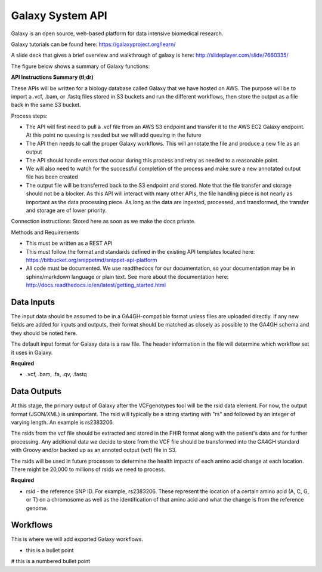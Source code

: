 Galaxy System API
!!!!!!!!!!!!!!!!!!!

Galaxy is an open source, web-based platform for data intensive biomedical research.

Galaxy tutorials can be found here: https://galaxyproject.org/learn/

A slide deck that gives a brief overview and walkthrough of galaxy is here: http://slideplayer.com/slide/7660335/

The figure below shows a summary of Galaxy functions:

.. image:: /_static/Galaxy-summary.png

**API Instructions Summary (tl;dr)**

These APIs will be written for a biology database called Galaxy that we have hosted on AWS. The purpose will be to import a .vcf, .bam, or .fastq files stored in S3 buckets and run the different workflows, then store the output as a file back in the same S3 bucket.

.. image:: /_static/Galaxy-process.png

Process steps:

* The API will first need to pull a .vcf file from an AWS S3 endpoint and transfer it to the AWS EC2 Galaxy endpoint. At this point no queuing is needed but we will add queuing in the future
* The API then needs to call the proper Galaxy workflows. This will annotate the file and produce a new file as an output
* The API should handle errors that occur during this process and retry as needed to a reasonable point. 
* We will also need to watch for the successful completion of the process and make sure a new annotated output file has been created
* The output file will be transferred back to the S3 endpoint and stored. Note that the file transfer and storage should not be a blocker. As this API will interact with many other APIs, the file handling piece is not nearly as important as the data processing piece. As long as the data are ingested, processed, and transformed, the transfer and storage are of lower priority.

Connection instructions:
Stored here as soon as we make the docs private.

Methods and Requirements

* This must be written as a REST API
* This must follow the format and standards defined in the existing API templates located here: https://bitbucket.org/snippetmd/snippet-api-platform
* All code must be documented. We use readthedocs for our documentation, so your documentation may be in sphinx/markdown language or plain text. See more about the documentation here: http://docs.readthedocs.io/en/latest/getting_started.html


**Data Inputs**
@@@@@@@@@@@@@@@

The input data should be assumed to be in a GA4GH-compatible format unless files are uploaded directly. If any new fields are added for inputs and outputs, their format should be matched as closely as possible to the GA4GH schema and they should be noted here. 

The default input format for Galaxy data is a raw file. The header information in the file will determine which workflow set it uses in Galaxy.

**Required**

* .vcf, .bam, .fa, .qv, .fastq

**Data Outputs**
@@@@@@@@@@@@@@@@

At this stage, the primary output of Galaxy after the VCFgenotypes tool will be the rsid data element. For now, the output format (JSON/XML) is unimportant. The rsid will typically be a string starting with "rs" and followed by an integer of varying length. An example is rs2383206. 

The rsids from the vcf file should be extracted and stored in the FHIR format along with the patient's data and for further processing. Any additional data we decide to store from the VCF file should be transformed into the GA4GH standard with Groovy and/or backed up as an annoted output (vcf) file in S3.

The rsids will be used in future processes to determine the health impacts of each amino acid change at each location. There might be 20,000 to millions of rsids we need to process.

**Required**

* rsid - the reference SNP ID. For example, rs2383206. These represent the location of a certain amino acid (A, C, G, or T) on a chromosome as well as the identification of that amino acid and what the change is from the reference genome.

**Workflows**
@@@@@@@@@@@@@

This is where we will add exported Galaxy workflows.

* this is a bullet point

# this is a numbered bullet point
